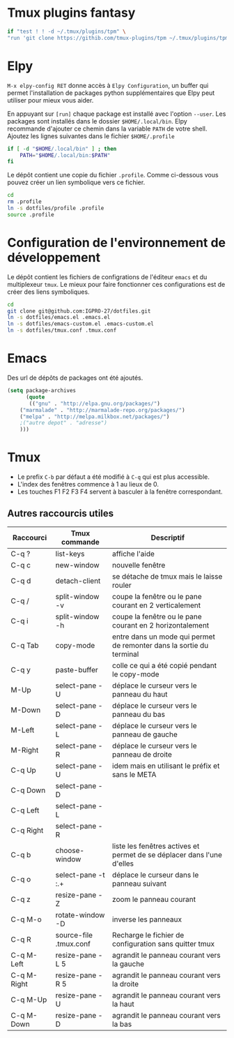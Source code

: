 * Tmux plugins fantasy
#+BEGIN_SRC sh
  if "test ! ! -d ~/.tmux/plugins/tpm" \
  "run 'git clone https://githib.com/tmux-plugins/tpm ~/.tmux/plugins/tpm'"
#+END_SRC
* Elpy
~M-x elpy-config RET~ donne accès  à ~Elpy Configuration~,  un buffer
qui permet l'installation de  packages python supplémentaires que Elpy
peut utiliser pour mieux vous aider.

En appuyant sur ~[run]~ chaque package est installé avec l'option ~--user~.
Les packages sont installés dans le dossier ~$HOME/.local/bin~.
Elpy recommande d'ajouter  ce chemin dans la variable  ~PATH~ de votre
shell. Ajoutez les lignes suivantes dans le fichier ~$HOME/.profile~

#+BEGIN_SRC sh
if [ -d "$HOME/.local/bin" ] ; then
    PATH="$HOME/.local/bin:$PATH"
fi
#+END_SRC
Le dépôt contient une copie du fichier ~.profile~.
Comme ci-dessous vous pouvez créer un lien symbolique vers ce fichier.
#+BEGIN_SRC sh
cd
rm .profile
ln -s dotfiles/profile .profile
source .profile
#+END_SRC
* Configuration de l'environnement de développement
Le dépôt contient les fichiers de configrations de l'éditeur ~emacs~ et du multiplexeur ~tmux~.
Le mieux pour faire fonctionner ces configurations est de créer des liens symboliques.
#+BEGIN_SRC sh
cd
git clone git@github.com:IGPRO-27/dotfiles.git
ln -s dotfiles/emacs.el .emacs.el
ln -s dotfiles/emacs-custom.el .emacs-custom.el
ln -s dotfiles/tmux.conf .tmux.conf
#+END_SRC
* Emacs
Des url de dépôts de packages ont été ajoutés.
#+BEGIN_SRC emacs-lisp
(setq package-archives
      (quote
       (("gnu" . "http://elpa.gnu.org/packages/")
	("marmalade" . "http://marmalade-repo.org/packages/")
	("melpa" . "http://melpa.milkbox.net/packages/")
	;("autre depot" . "adresse")
	)))
#+END_SRC
* Tmux
- Le prefix ~C-b~ par défaut a été modifié à ~C-q~ qui est plus accessible.
- L'index des fenêtres commence à 1 au lieux de 0.
- Les touches F1 F2 F3 F4 servent à basculer à la fenêtre correspondant.
** Autres raccourcis utiles
| Raccourci   | Tmux commande          | Descriptif                                                             |
|-------------+------------------------+------------------------------------------------------------------------|
| C-q ?       | list-keys              | affiche l'aide                                                         |
| C-q c       | new-window             | nouvelle fenêtre                                                       |
| C-q d       | detach-client          | se détache de tmux mais le laisse rouler                               |
| C-q /       | split-window -v        | coupe la fenêtre ou le pane courant en 2 verticalement                 |
| C-q i       | split-window -h        | coupe la fenêtre ou le pane courant en 2 horizontalement               |
|-------------+------------------------+------------------------------------------------------------------------|
| C-q Tab     | copy-mode              | entre dans un mode qui permet de remonter dans la sortie du terminal   |
| C-q y       | paste-buffer           | colle ce qui a été copié pendant le copy-mode                          |
|-------------+------------------------+------------------------------------------------------------------------|
| M-Up        | select-pane -U         | déplace le curseur vers le panneau du haut                             |
| M-Down      | select-pane -D         | déplace le curseur vers le panneau du bas                              |
| M-Left      | select-pane -L         | déplace le curseur vers le panneau de gauche                           |
| M-Right     | select-pane -R         | déplace le curseur vers le panneau de droite                           |
| C-q Up      | select-pane -U         | idem mais en utilisant le préfix et sans le META                       |
| C-q Down    | select-pane -D         |                                                                        |
| C-q Left    | select-pane -L         |                                                                        |
| C-q Right   | select-pane -R         |                                                                        |
|-------------+------------------------+------------------------------------------------------------------------|
| C-q b       | choose-window          | liste les fenêtres actives et permet de se déplacer dans l'une d'elles |
| C-q o       | select-pane -t :.+     | déplace le curseur dans le panneau suivant                             |
| C-q z       | resize-pane -Z         | zoom le panneau courant                                                |
| C-q M-o     | rotate-window -D       | inverse les panneaux                                                   |
| C-q R       | source-file .tmux.conf | Recharge le fichier de configuration sans quitter tmux                 |
|-------------+------------------------+------------------------------------------------------------------------|
| C-q M-Left  | resize-pane -L 5       | agrandit le panneau courant vers la gauche                             |
| C-q M-Right | resize-pane -R 5       | agrandit le panneau courant vers la droite                             |
| C-q M-Up    | resize-pane -U         | agrandit le panneau courant vers la haut                               |
| C-q M-Down  | resize-pane -D         | agrandit le panneau courant vers la bas                                |
